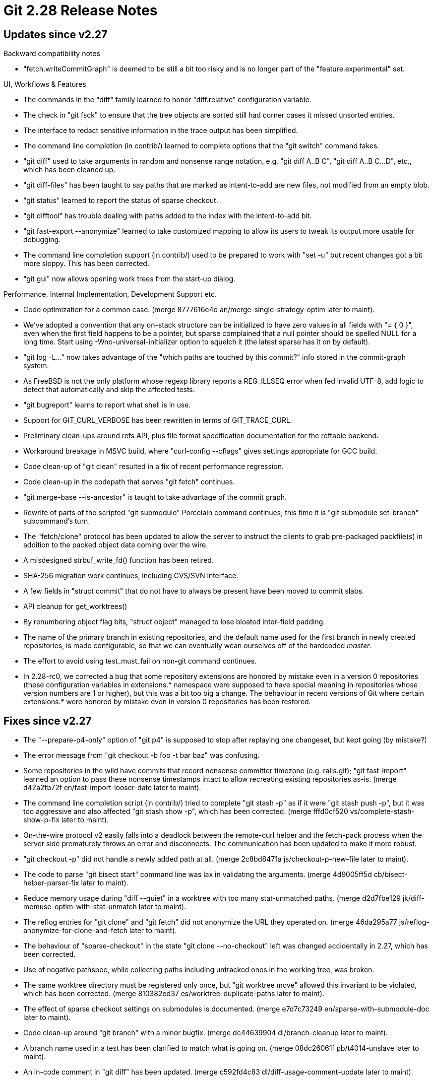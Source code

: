 Git 2.28 Release Notes
======================

Updates since v2.27
-------------------

Backward compatibility notes

 * "fetch.writeCommitGraph" is deemed to be still a bit too risky and
   is no longer part of the "feature.experimental" set.


UI, Workflows & Features

 * The commands in the "diff" family learned to honor "diff.relative"
   configuration variable.

 * The check in "git fsck" to ensure that the tree objects are sorted
   still had corner cases it missed unsorted entries.

 * The interface to redact sensitive information in the trace output
   has been simplified.

 * The command line completion (in contrib/) learned to complete
   options that the "git switch" command takes.

 * "git diff" used to take arguments in random and nonsense range
   notation, e.g. "git diff A..B C", "git diff A..B C...D", etc.,
   which has been cleaned up.

 * "git diff-files" has been taught to say paths that are marked as
   intent-to-add are new files, not modified from an empty blob.

 * "git status" learned to report the status of sparse checkout.

 * "git difftool" has trouble dealing with paths added to the index
   with the intent-to-add bit.

 * "git fast-export --anonymize" learned to take customized mapping to
   allow its users to tweak its output more usable for debugging.

 * The command line completion support (in contrib/) used to be
   prepared to work with "set -u" but recent changes got a bit more
   sloppy.  This has been corrected.

 * "git gui" now allows opening work trees from the start-up dialog.


Performance, Internal Implementation, Development Support etc.

 * Code optimization for a common case.
   (merge 8777616e4d an/merge-single-strategy-optim later to maint).

 * We've adopted a convention that any on-stack structure can be
   initialized to have zero values in all fields with "= { 0 }",
   even when the first field happens to be a pointer, but sparse
   complained that a null pointer should be spelled NULL for a long
   time.  Start using -Wno-universal-initializer option to squelch
   it (the latest sparse has it on by default).

 * "git log -L..." now takes advantage of the "which paths are touched
   by this commit?" info stored in the commit-graph system.

 * As FreeBSD is not the only platform whose regexp library reports
   a REG_ILLSEQ error when fed invalid UTF-8, add logic to detect that
   automatically and skip the affected tests.

 * "git bugreport" learns to report what shell is in use.

 * Support for GIT_CURL_VERBOSE has been rewritten in terms of
   GIT_TRACE_CURL.

 * Preliminary clean-ups around refs API, plus file format
   specification documentation for the reftable backend.

 * Workaround breakage in MSVC build, where "curl-config --cflags"
   gives settings appropriate for GCC build.

 * Code clean-up of "git clean" resulted in a fix of recent
   performance regression.

 * Code clean-up in the codepath that serves "git fetch" continues.

 * "git merge-base --is-ancestor" is taught to take advantage of the
   commit graph.

 * Rewrite of parts of the scripted "git submodule" Porcelain command
   continues; this time it is "git submodule set-branch" subcommand's
   turn.

 * The "fetch/clone" protocol has been updated to allow the server to
   instruct the clients to grab pre-packaged packfile(s) in addition
   to the packed object data coming over the wire.

 * A misdesigned strbuf_write_fd() function has been retired.

 * SHA-256 migration work continues, including CVS/SVN interface.

 * A few fields in "struct commit" that do not have to always be
   present have been moved to commit slabs.

 * API cleanup for get_worktrees()

 * By renumbering object flag bits, "struct object" managed to lose
   bloated inter-field padding.

 * The name of the primary branch in existing repositories, and the
   default name used for the first branch in newly created
   repositories, is made configurable, so that we can eventually wean
   ourselves off of the hardcoded 'master'.

 * The effort to avoid using test_must_fail on non-git command continues.

 * In 2.28-rc0, we corrected a bug that some repository extensions are
   honored by mistake even in a version 0 repositories (these
   configuration variables in extensions.* namespace were supposed to
   have special meaning in repositories whose version numbers are 1 or
   higher), but this was a bit too big a change.  The behaviour in
   recent versions of Git where certain extensions.* were honored by
   mistake even in version 0 repositories has been restored.


Fixes since v2.27
-----------------

 * The "--prepare-p4-only" option of "git p4" is supposed to stop
   after replaying one changeset, but kept going (by mistake?)

 * The error message from "git checkout -b foo -t bar baz" was
   confusing.

 * Some repositories in the wild have commits that record nonsense
   committer timezone (e.g. rails.git); "git fast-import" learned an
   option to pass these nonsense timestamps intact to allow recreating
   existing repositories as-is.
   (merge d42a2fb72f en/fast-import-looser-date later to maint).

 * The command line completion script (in contrib/) tried to complete
   "git stash -p" as if it were "git stash push -p", but it was too
   aggressive and also affected "git stash show -p", which has been
   corrected.
   (merge fffd0cf520 vs/complete-stash-show-p-fix later to maint).

 * On-the-wire protocol v2 easily falls into a deadlock between the
   remote-curl helper and the fetch-pack process when the server side
   prematurely throws an error and disconnects.  The communication has
   been updated to make it more robust.

 * "git checkout -p" did not handle a newly added path at all.
   (merge 2c8bd8471a js/checkout-p-new-file later to maint).

 * The code to parse "git bisect start" command line was lax in
   validating the arguments.
   (merge 4d9005ff5d cb/bisect-helper-parser-fix later to maint).

 * Reduce memory usage during "diff --quiet" in a worktree with too
   many stat-unmatched paths.
   (merge d2d7fbe129 jk/diff-memuse-optim-with-stat-unmatch later to maint).

 * The reflog entries for "git clone" and "git fetch" did not
   anonymize the URL they operated on.
   (merge 46da295a77 js/reflog-anonymize-for-clone-and-fetch later to maint).

 * The behaviour of "sparse-checkout" in the state "git clone
   --no-checkout" left was changed accidentally in 2.27, which has
   been corrected.

 * Use of negative pathspec, while collecting paths including
   untracked ones in the working tree, was broken.

 * The same worktree directory must be registered only once, but
   "git worktree move" allowed this invariant to be violated, which
   has been corrected.
   (merge 810382ed37 es/worktree-duplicate-paths later to maint).

 * The effect of sparse checkout settings on submodules is documented.
   (merge e7d7c73249 en/sparse-with-submodule-doc later to maint).

 * Code clean-up around "git branch" with a minor bugfix.
   (merge dc44639904 dl/branch-cleanup later to maint).

 * A branch name used in a test has been clarified to match what is
   going on.
   (merge 08dc26061f pb/t4014-unslave later to maint).

 * An in-code comment in "git diff" has been updated.
   (merge c592fd4c83 dl/diff-usage-comment-update later to maint).

 * The documentation and some tests have been adjusted for the recent
   renaming of "pu" branch to "seen".
   (merge 6dca5dbf93 js/pu-to-seen later to maint).

 * The code to push changes over "dumb" HTTP had a bad interaction
   with the commit reachability code due to incorrect allocation of
   object flag bits, which has been corrected.
   (merge 64472d15e9 bc/http-push-flagsfix later to maint).

 * "git send-email --in-reply-to=<msg>" did not use the In-Reply-To:
   header with the value given from the command line, and let it be
   overridden by the value on In-Reply-To: header in the messages
   being sent out (if exists).
   (merge f9f60d7066 ra/send-email-in-reply-to-from-command-line-wins later to maint).

 * "git log -Lx,y:path --before=date" lost track of where the range
   should be because it didn't take the changes made by the youngest
   commits that are omitted from the output into account.

 * When "fetch.writeCommitGraph" configuration is set in a shallow
   repository and a fetch moves the shallow boundary, we wrote out
   broken commit-graph files that do not match the reality, which has
   been corrected.

 * "git checkout" failed to catch an error from fstat() after updating
   a path in the working tree.
   (merge 35e6e212fd mt/entry-fstat-fallback-fix later to maint).

 * When an aliased command, whose output is piped to a pager by git,
   gets killed by a signal, the pager got into a funny state, which
   has been corrected (again).
   (merge c0d73a59c9 ta/wait-on-aliased-commands-upon-signal later to maint).

 * The code to produce progress output from "git commit-graph --write"
   had a few breakages, which have been fixed.

 * Other code cleanup, docfix, build fix, etc.
   (merge 2c31a7aa44 jx/pkt-line-doc-count-fix later to maint).
   (merge d63ae31962 cb/t5608-cleanup later to maint).
   (merge 788db145c7 dl/t-readme-spell-git-correctly later to maint).
   (merge 45a87a83bb dl/python-2.7-is-the-floor-version later to maint).
   (merge b75a219904 es/advertise-contribution-doc later to maint).
   (merge 0c9a4f638a rs/pull-leakfix later to maint).
   (merge d546fe2874 rs/commit-reach-leakfix later to maint).
   (merge 087bf5409c mk/pb-pretty-email-without-domain-part-fix later to maint).
   (merge 5f4ee57ad9 es/worktree-code-cleanup later to maint).
   (merge 0172f7834a cc/cat-file-usage-update later to maint).
   (merge 81de0c01cf ma/rebase-doc-typofix later to maint).
